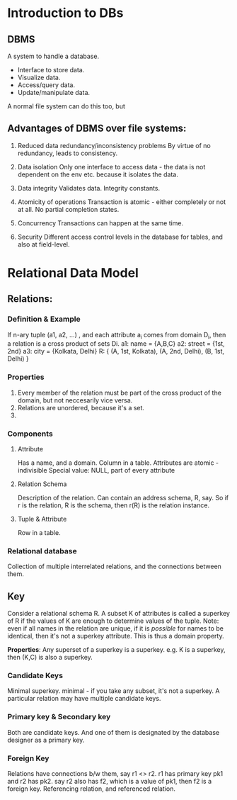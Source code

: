 * Introduction to DBs
** DBMS

A system to handle a database.

- Interface to store data.
- Visualize data.
- Access/query data.
- Update/manipulate data.

A normal file system can do this too, but

** Advantages of DBMS over file systems:

1. Reduced data redundancy/inconsistency problems
   By virtue of no redundancy, leads to consistency.

2. Data isolation
   Only one interface to access data - the data is not dependent on the env etc. because it isolates the data.

3. Data integrity
   Validates data. Integrity constants.

4. Atomicity of operations
   Transaction is atomic - either completely or not at all. No partial completion states.

5. Concurrency
   Transactions can happen at the same time.

6. Security
   Different access control levels in the database for tables, and also at field-level.


* Relational Data Model
** Relations:

*** Definition & Example
  If n-ary tuple (a1, a2, ...) , and each attribute a_{i} comes from domain D_{i}, then a relation is a cross product of sets Di.
  a1: name = {A,B,C}
  a2: street = {1st, 2nd}
  a3: city = {Kolkata, Delhi}
  R: { (A, 1st, Kolkata), (A, 2nd, Delhi), (B, 1st, Delhi) }

*** Properties
  1. Every member of the relation must be part of the cross product of the domain, but not neccesarily vice versa.
  2. Relations are unordered, because it's a set.
  3.

*** Components
**** Attribute
  Has a name, and a domain. Column in a table.
  Attributes are atomic - indivisible
  Special value: NULL, part of every attribute


**** Relation Schema
   Description of the relation.
   Can contain an address schema, R, say.
   So if r is the relation, R is the schema, then r(R) is the relation instance.


**** Tuple & Attribute
  Row in a table.

*** Relational database
   Collection of multiple interrelated relations, and the connections between them.

** Key
   Consider a relational schema R. A subset K of attributes is called a superkey of R if the values of K are enough to determine values of the tuple.
   Note: even if all names in the relation are unique, if it is /possible/ for names to be identical, then it's not a superkey attribute. This is thus a domain property.

   *Properties*:
   Any superset of a superkey is a superkey. e.g. K is a superkey, then (K,C) is also a superkey.

*** Candidate Keys
   Minimal superkey. minimal - if you take any subset, it's not a superkey.
   A particular relation may have multiple candidate keys.

*** Primary key & Secondary key
   Both are candidate keys. And one of them is designated by the database designer as a primary key.

*** Foreign Key
   Relations have connections b/w them, say r1 <> r2. r1 has primary key pk1 and r2 has pk2. say r2 also has f2, which is a value of pk1, then f2 is a foreign key.
   Referencing relation, and referenced relation.
